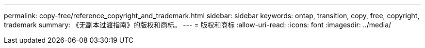 ---
permalink: copy-free/reference_copyright_and_trademark.html 
sidebar: sidebar 
keywords: ontap, transition, copy, free, copyright, trademark 
summary: 《无副本过渡指南》的版权和商标。 
---
= 版权和商标
:allow-uri-read: 
:icons: font
:imagesdir: ../media/


